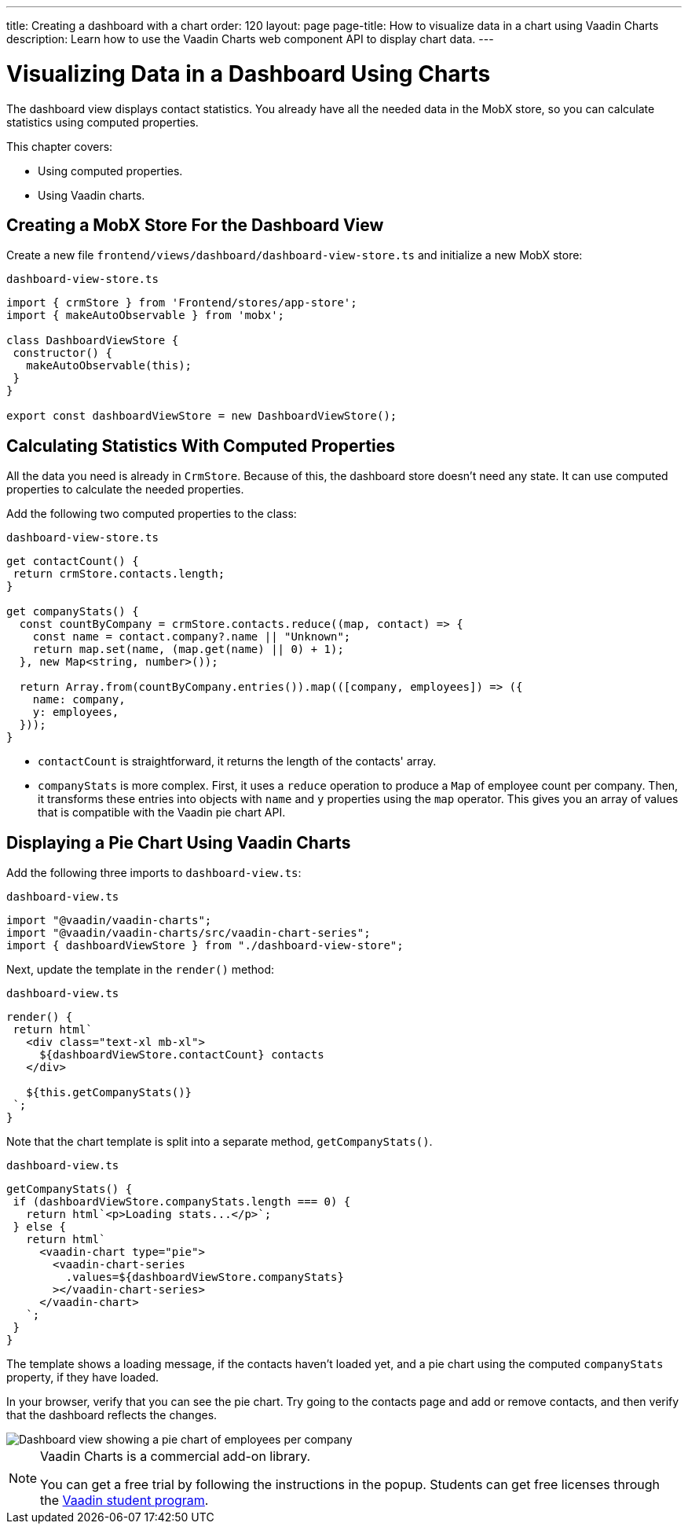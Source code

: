 ---
title: Creating a dashboard with a chart
order: 120
layout: page
page-title: How to visualize data in a chart using Vaadin Charts
description: Learn how to use the Vaadin Charts web component API to display chart data. 
---

= Visualizing Data in a Dashboard Using Charts

The dashboard view displays contact statistics.
You already have all the needed data in the MobX store, so you can calculate statistics using computed properties.

This chapter covers:

* Using computed properties.
* Using Vaadin charts.

== Creating a MobX Store For the Dashboard View

Create a new file `frontend/views/dashboard/dashboard-view-store.ts` and initialize a new MobX store:

.`dashboard-view-store.ts`
[source,typescript]
----
import { crmStore } from 'Frontend/stores/app-store';
import { makeAutoObservable } from 'mobx';

class DashboardViewStore {
 constructor() {
   makeAutoObservable(this);
 }
}

export const dashboardViewStore = new DashboardViewStore();
----

== Calculating Statistics With Computed Properties

All the data you need is already in `CrmStore`.
Because of this, the dashboard store doesn't need any state.
It can use computed properties to calculate the needed properties.

Add the following two computed properties to the class:

.`dashboard-view-store.ts`
[source,typescript]
----
get contactCount() {
 return crmStore.contacts.length;
}

get companyStats() {
  const countByCompany = crmStore.contacts.reduce((map, contact) => {
    const name = contact.company?.name || "Unknown";
    return map.set(name, (map.get(name) || 0) + 1);
  }, new Map<string, number>());

  return Array.from(countByCompany.entries()).map(([company, employees]) => ({
    name: company,
    y: employees,
  }));
}
----

* `contactCount` is straightforward, it returns the length of the contacts' array.
* `companyStats` is more complex.
First, it uses a `reduce` operation to produce a `Map` of employee count per company.
Then, it transforms these entries into objects with `name` and `y` properties using the `map` operator.
This gives you an array of values that is compatible with the Vaadin pie chart API.

== Displaying a Pie Chart Using Vaadin Charts

Add the following three imports to `dashboard-view.ts`:

.`dashboard-view.ts`
[source,typescript]
----
import "@vaadin/vaadin-charts";
import "@vaadin/vaadin-charts/src/vaadin-chart-series";
import { dashboardViewStore } from "./dashboard-view-store";
----

Next, update the template in the `render()` method:

.`dashboard-view.ts`
[source,typescript]
----
render() {
 return html`
   <div class="text-xl mb-xl">
     ${dashboardViewStore.contactCount} contacts
   </div>

   ${this.getCompanyStats()}
 `;
}

----

Note that the chart template is split into a separate method, `getCompanyStats()`.

.`dashboard-view.ts`
[source,typescript]
----
getCompanyStats() {
 if (dashboardViewStore.companyStats.length === 0) {
   return html`<p>Loading stats...</p>`;
 } else {
   return html`
     <vaadin-chart type="pie">
       <vaadin-chart-series
         .values=${dashboardViewStore.companyStats}
       ></vaadin-chart-series>
     </vaadin-chart>
   `;
 }
}
----

The template shows a loading message, if the contacts haven't loaded yet, and a pie chart using the computed `companyStats` property, if they have loaded.

In your browser, verify that you can see the pie chart.
Try going to the contacts page and add or remove contacts, and then verify that the dashboard reflects the changes.

image::images/dashboard-view.png[Dashboard view showing a pie chart of employees per company]

.Vaadin Charts is a commercial add-on library.
[NOTE]
====
You can get a free trial by following the instructions in the popup.
Students can get free licenses through the https://vaadin.com/student-program[Vaadin student program].
====
